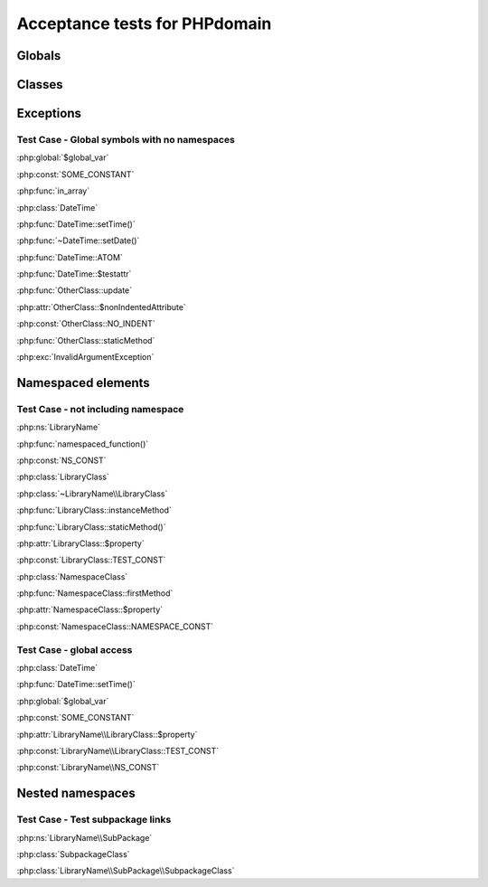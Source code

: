 Acceptance tests for PHPdomain
##############################

Globals
=======

.. php:global:: $global_var

    A global variable

.. php:const:: SOME_CONSTANT

    A global constant

.. php:const:: VALUE

    A global constant

.. php:function:: in_array(needle, haystack)
    
    Checks for needle in haystack.
    
    :param needle: The element to search for.
    :param array haystack: The array to search.
    :returns boolean: Element exists in array.

Classes
=======

.. php:class:: DateTime

    Datetime class
    
    .. php:method:: setDate($year, $month, $day)
        
        Set the date in the datetime object
        
        :param int $year: The year.
        :param int $month: The month.
        :param int $day: The day.
    
    .. php:method:: setTime($hour, $minute[, $second])
    
        Set the time
        
        :param int $hour: The hour
        :param int $minute: The minute
        :param int $second: The second
    
    .. php:const:: ATOM
    
        Y-m-d\TH:i:sP
    
    .. php:attr:: testattr
    
        Value of some attribute

.. php:class:: OtherClass

    Another class

.. php:method:: update()

    Update something.

.. php:attr:: nonIndentedAttribute

    This attribute wasn't indented

.. php:const:: NO_INDENT

    This class constant wasn't indented

.. php:staticmethod:: OtherClass::staticMethod()

    A static method.

Exceptions
==========

.. php:exception:: InvalidArgumentException

    Throw when you get an argument that is bad.


Test Case - Global symbols with no namespaces
---------------------------------------------

:php:global:`$global_var`

:php:const:`SOME_CONSTANT`

:php:func:`in_array`

:php:class:`DateTime`

:php:func:`DateTime::setTime()`

:php:func:`~DateTime::setDate()`

:php:func:`DateTime::ATOM`

:php:func:`DateTime::$testattr`

:php:func:`OtherClass::update`

:php:attr:`OtherClass::$nonIndentedAttribute`

:php:const:`OtherClass::NO_INDENT`

:php:func:`OtherClass::staticMethod`

:php:exc:`InvalidArgumentException`


.. php:namespace:: LibraryName

Namespaced elements
===================

.. php:function:: namespaced_function($one[, $two])

    A function in a namespace
    
    :param string $one: First parameter.
    :param string $two: Second parameter.

.. php:const:: NS_CONST
   
       A constant in a namespace

.. php:class:: LibraryClass

    A class in a namespace

    .. php:method:: LibraryClass::instanceMethod($foo)
    
        An instance method
    
    .. php:const:: TEST_CONST
    
        Test constant
    
    .. php:attr:: property
    
        A property!

.. php:staticmethod:: LibraryClass::staticMethod()

    A static method in a namespace

.. php:class:: NamespaceClass

    A class in the namespace, no indenting on children

.. php:method:: firstMethod($one, $two)

    A normal instance method.

.. php:attr:: property

    A property

.. php:const:: NAMESPACE_CONST

    Const on class in namespace

.. php:staticmethod:: namespaceStatic($foo)

    A static method here.

Test Case - not including namespace
-----------------------------------

:php:ns:`LibraryName`

:php:func:`namespaced_function()`

:php:const:`NS_CONST`

:php:class:`LibraryClass`

:php:class:`~LibraryName\\LibraryClass`

:php:func:`LibraryClass::instanceMethod`

:php:func:`LibraryClass::staticMethod()`

:php:attr:`LibraryClass::$property`

:php:const:`LibraryClass::TEST_CONST`

:php:class:`NamespaceClass`

:php:func:`NamespaceClass::firstMethod`

:php:attr:`NamespaceClass::$property`

:php:const:`NamespaceClass::NAMESPACE_CONST`

Test Case - global access
-------------------------

:php:class:`DateTime`

:php:func:`DateTime::setTime()`

:php:global:`$global_var`

:php:const:`SOME_CONSTANT`

:php:attr:`LibraryName\\LibraryClass::$property`

:php:const:`LibraryName\\LibraryClass::TEST_CONST`

:php:const:`LibraryName\\NS_CONST`


Nested namespaces
=================

.. php:namespace:: LibraryName\SubPackage

.. php:class:: SubpackageClass

    A class in a subpackage


Test Case - Test subpackage links
---------------------------------

:php:ns:`LibraryName\\SubPackage`

:php:class:`SubpackageClass`

:php:class:`LibraryName\\SubPackage\\SubpackageClass`
